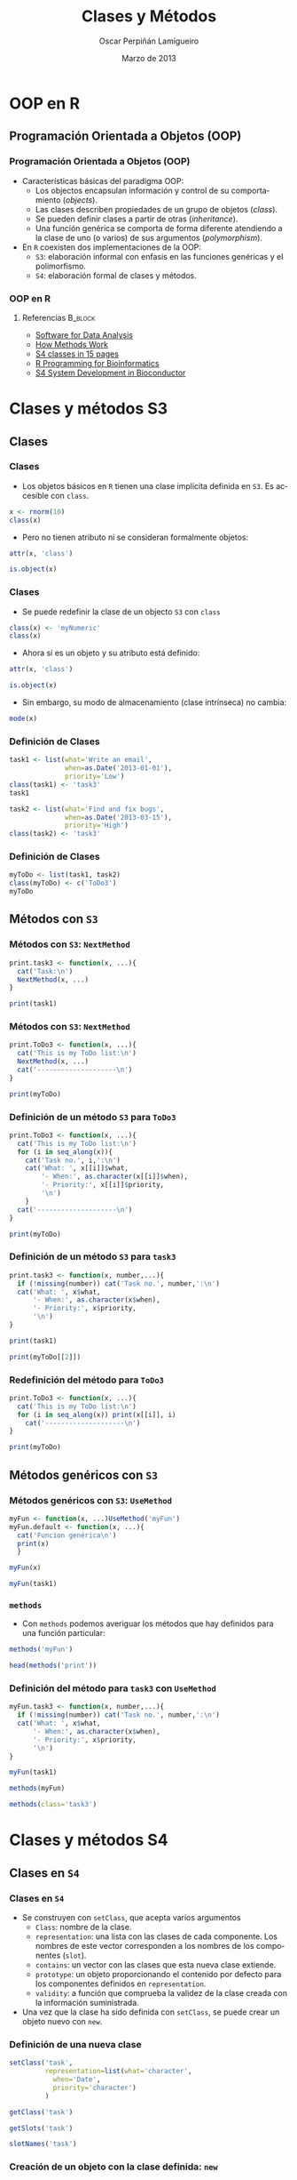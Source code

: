 #+TITLE:     Clases y Métodos
#+AUTHOR:    Oscar Perpiñán Lamigueiro
#+EMAIL:     oscar.perpinan@gmail.com
#+DATE:      Marzo de 2013
#+DESCRIPTION:
#+KEYWORDS:
#+LANGUAGE:  es
#+OPTIONS:   H:3 num:t toc:nil \n:nil @:t ::t |:t ^:t -:t f:t *:t <:t
#+OPTIONS:   TeX:t LaTeX:t skip:nil d:nil todo:t pri:nil tags:not-in-toc
#+INFOJS_OPT: view:nil toc:nil ltoc:t mouse:underline buttons:0 path:http://orgmode.org/org-info.js
#+EXPORT_SELECT_TAGS: export
#+EXPORT_EXCLUDE_TAGS: noexport
#+LINK_UP:   
#+LINK_HOME: 
#+XSLT:
#+startup: beamer
#+LaTeX_CLASS: beamer
#+BEAMER_FRAME_LEVEL: 3
#+LATEX_CLASS_OPTIONS: [xcolor={usenames,svgnames,dvipsnames}]
#+LATEX_HEADER: \AtBeginSection[]{\begin{frame}<beamer>\frametitle{Contenidos}\tableofcontents[currentsection]\end{frame}}
#+LATEX_HEADER: \lstset{keywordstyle=\color{blue}, commentstyle=\color{gray!90}, basicstyle=\ttfamily\footnotesize, columns=fullflexible, breaklines=false,linewidth=\textwidth, backgroundcolor=\color{gray!23}, basewidth={0.5em,0.4em}, literate={á}{{\'a}}1 {ñ}{{\~n}}1 {é}{{\'e}}1 {ó}{{\'o}}1 {º}{{\textordmasculine}}1}
#+LATEX_HEADER: \usepackage{mathpazo}
#+LATEX_HEADER: \usecolortheme{rose}  
#+LATEX_HEADER: \usefonttheme{serif} 
#+LATEX_HEADER: \usetheme{Goettingen}
#+LATEX_HEADER: \hypersetup{colorlinks=true, linkcolor=Blue, urlcolor=Blue}
#+PROPERTY:  tangle yes
#+PROPERTY:  comments org
#+PROPERTY: results output
#+PROPERTY: session *R*
#+PROPERTY: exports both
#+LATEX_HEADER: \usepackage{fancyvrb}
#+LATEX_HEADER: \DefineVerbatimEnvironment{verbatim}{Verbatim}{fontsize=\tiny, formatcom = {\color{black!70}}}


* OOP en R
** Programación Orientada a Objetos (OOP)

*** Programación Orientada a Objetos (OOP)
- Características básicas del paradigma OOP:
  - Los objectos encapsulan información y control de su comportamiento (/objects/).
  - Las clases describen propiedades de un grupo de objetos (/class/).
  - Se pueden definir clases a partir de otras (/inheritance/).
  - Una función genérica se comporta de forma diferente atendiendo a la
    clase de uno (o varios) de sus argumentos (/polymorphism/).
- En =R= coexisten dos implementaciones de la OOP:
  - =S3=: elaboración informal con enfasis en las funciones genéricas y el polimorfismo.
  - =S4=: elaboración formal de clases y métodos.
*** OOP en R
**** Referencias 						    :B_block:
     :PROPERTIES:
     :BEAMER_env: block
     :END:
#+BEGIN_CENTER
- [[http://books.google.es/books/about/Software_for_Data_Analysis.html][Software for Data Analysis]] 
- [[http://developer.r-project.org/howMethodsWork.pdf][How Methods Work]]
- [[http://www.stat.auckland.ac.nz/S-Workshop/Gentleman/S4Objects.pdf][S4 classes in 15 pages]]
- [[http://bioconductor.org/help/publications/books/r-programming-for-bioinformatics/][R Programming for Bioinformatics ]]
- [[http://bioconductor.org/help/course-materials/2010/AdvancedR/S4InBioconductor.pdf][S4 System Development in Bioconductor]]
#+END_CENTER

* Clases y métodos S3

** Clases
*** Clases
- Los objetos básicos en =R= tienen una clase implícita definida en =S3=. Es accesible con =class=.
#+begin_src R
  x <- rnorm(10)
  class(x)
#+end_src
- Pero no tienen atributo ni se consideran formalmente objetos:
#+begin_src R
attr(x, 'class')
#+end_src
#+begin_src R
is.object(x)
#+end_src


*** Clases
- Se puede redefinir la clase de un objecto =S3= con =class=
#+begin_src R
  class(x) <- 'myNumeric'
  class(x)
#+end_src
- Ahora sí es un objeto y su atributo está definido:
#+begin_src R
attr(x, 'class')
#+end_src
#+begin_src R
is.object(x)
#+end_src
- Sin embargo, su modo de almacenamiento (clase intrínseca) no cambia:
#+begin_src R
  mode(x)
#+end_src

*** Definición de Clases 
#+begin_src R
  task1 <- list(what='Write an email',
                when=as.Date('2013-01-01'),
                priority='Low')
  class(task1) <- 'task3'
  task1
#+end_src
#+begin_src R
  task2 <- list(what='Find and fix bugs',
                when=as.Date('2013-03-15'),
                priority='High')
  class(task2) <- 'task3'
#+end_src

*** Definición de Clases
#+begin_src R
  myToDo <- list(task1, task2)
  class(myToDo) <- c('ToDo3')
  myToDo
#+end_src

# ** Herencia entre clases
# #+begin_src R
#   inherits(myToDo, 'task3')
# #+end_src

# - Atención: cuando un vector se transforma en matriz no hereda =numeric=:
# #+begin_src R
#   x <- rnorm(10)
#   x <- matrix(x, nrow=2)
#   inherits(x, 'numeric')
# #+end_src

** Métodos con =S3=

*** Métodos con =S3=: =NextMethod=
#+begin_src R
  print.task3 <- function(x, ...){
    cat('Task:\n')
    NextMethod(x, ...)
  }
#+end_src
#+begin_src R
  print(task1)
#+end_src

*** Métodos con =S3=: =NextMethod=
#+begin_src R
  print.ToDo3 <- function(x, ...){
    cat('This is my ToDo list:\n')
    NextMethod(x, ...)
    cat('--------------------\n')
  }
#+end_src
#+begin_src R
print(myToDo)
#+end_src


*** Definición de un método =S3= para =ToDo3=

#+begin_src R
  print.ToDo3 <- function(x, ...){
    cat('This is my ToDo list:\n')
    for (i in seq_along(x)){
      cat('Task no.', i,':\n')
      cat('What: ', x[[i]]$what,
          '- When:', as.character(x[[i]]$when),
          '- Priority:', x[[i]]$priority,
          '\n')
      }
    cat('--------------------\n')
  }
#+end_src
#+begin_src R
  print(myToDo)
#+end_src

*** Definición de un método =S3= para =task3=
#+begin_src R
  print.task3 <- function(x, number,...){
    if (!missing(number)) cat('Task no.', number,':\n')
    cat('What: ', x$what,
        '- When:', as.character(x$when),
        '- Priority:', x$priority,
        '\n')
  }
 
#+end_src
#+begin_src R
print(task1)
#+end_src
#+begin_src R
print(myToDo[[2]])
#+end_src

*** Redefinición del método para =ToDo3=
#+begin_src R
  print.ToDo3 <- function(x, ...){
    cat('This is my ToDo list:\n')
    for (i in seq_along(x)) print(x[[i]], i)
      cat('--------------------\n')
  }
#+end_src
#+begin_src R
print(myToDo)
#+end_src

** Métodos genéricos con =S3=
*** Métodos genéricos con =S3=: =UseMethod=
#+begin_src R
  myFun <- function(x, ...)UseMethod('myFun')
  myFun.default <- function(x, ...){
    cat('Funcion genérica\n')
    print(x)
    }
#+end_src

#+begin_src R
myFun(x)
#+end_src
#+begin_src R
myFun(task1)
#+end_src

*** =methods=
- Con =methods= podemos averiguar los métodos que hay definidos para una función particular:
#+begin_src R
  methods('myFun')
#+end_src
#+begin_src R
  head(methods('print'))
#+end_src

*** Definición del método para =task3= con =UseMethod=
#+begin_src R
  myFun.task3 <- function(x, number,...){
    if (!missing(number)) cat('Task no.', number,':\n')
    cat('What: ', x$what,
        '- When:', as.character(x$when),
        '- Priority:', x$priority,
        '\n')
  }
#+end_src
#+begin_src R
myFun(task1)
#+end_src
#+begin_src R
methods(myFun)
#+end_src
#+begin_src R
  methods(class='task3')
#+end_src

* Clases y métodos S4

** Clases en =S4=
*** Clases en =S4=
- Se construyen con =setClass=, que acepta varios argumentos
  - =Class=: nombre de la clase.
  - =representation=: una lista con las clases de cada componente. Los nombres de este vector corresponden a los nombres de los componentes (=slot=).
  - =contains=: un vector con las clases que esta nueva clase extiende.
  - =prototype=: un objeto proporcionando el contenido por defecto para los componentes definidos en =representation=.
  - =validity=: a función que comprueba la validez de la clase creada con la información suministrada.
- Una vez que la clase ha sido definida con =setClass=, se puede crear
  un objeto nuevo con =new=.

*** Definición de una nueva clase
#+begin_src R
  setClass('task',
           representation=list(what='character',
             when='Date',
             priority='character')
           )
#+end_src
#+begin_src R
  getClass('task')
#+end_src
#+begin_src R
  getSlots('task')
#+end_src
#+begin_src R
  slotNames('task')
#+end_src

*** Creación de un objeto con la clase definida: =new=

#+begin_src R
  task1 <- new('task', what='Find and fix bugs',
                  when=as.Date('2013-03-15'),
                  priority='High')
#+end_src
#+begin_src R
task1
#+end_src

*** Funciones para crear objetos
- Es habitual definir funciones que construyen y modifican objetos
  para evitar el uso de =new=:
#+begin_src R
  createTask <- function(what, when, priority){
    new('task', what=what, when=when, priority=priority)
    }  
#+end_src
#+begin_src R
  task2 <-createTask(what='Write an email',
                  when=as.Date('2013-01-01'),
                  priority='Low')
  
#+end_src

#+begin_src R
  createTask('Oops', 'Hoy', 3)
#+end_src

*** Definición de la clase =ToDo=
#+begin_src R
  setClass('ToDo',
           representation=list(tasks='list')
           )
#+end_src
#+begin_src R
  myList <- new('ToDo', tasks=list(task1, task2))
#+end_src   

*** Funciones para crear objetos
#+begin_src R
  createToDo <- function(){
    new('ToDo')
    }
#+end_src

#+begin_src R
  addTask <- function(object, task){
    stopifnot(is(task,'task'))
    object@tasks <- c(object@tasks, task)
    object
    }
#+end_src

*** Problema con los slots definidos como =list=
- Dado que el slot =tasks= es una =list=, podemos añadir cualquier
  cosa. 
#+begin_src R
  myListOops <- new('ToDo',
                    tasks=list(t1='Tarea1',
                      task1, task2))
#+end_src

*** Validación
- Para obligar a que sus elementos sean de clase =task= debemos añadir
  una función de validación.
#+begin_src R
  valida <- function (object) {
    if (any(sapply(object@tasks, function(x) !is(x, "task")))) 
      stop("not a list of task objects")
    return(TRUE)
  }
  
  setClass('ToDo',
           representation=list(tasks='list'),
           validity=valida
           )
#+end_src

#+begin_src R
  myListOops <- new('ToDo',
                    tasks=list(t1='Tarea1',
                      task1, task2))
#+end_src


** Métodos en =S4=

*** Métodos en =S4=
- Normalmente se definen con =setMethod=.
- Hay que definir:
  - la =signature= (clase de los argumentos para /esta/ definición del
    método)
  - la función a ejecutar (=definition=).
- Es necesario que exista un método genérico ya definido. Si no
  existe, se define con =setGeneric=.
#+begin_src R
  isGeneric('print')
#+end_src

- Si ya existe un método genérico, la función =definition= debe tener
  todos los argumentos de la función genérica y en el mismo orden.
#+begin_src R
getGeneric('print')
#+end_src

*** Definición de un método =print= para =task=
#+begin_src R
  setMethod('print', signature='task',
            definition=function(x,...){
              cat('What: ', x@what,
                  '- When:', as.character(x@when),
                  '- Priority:', x@priority,
                  '\n')
            })
  
#+end_src


#+begin_src R
  print(task1)
#+end_src

*** Definición de un método =print= para =task=
#+begin_src R
  setMethod('print', signature='ToDo',
              definition=function(x,...){
                cat('This is my ToDo list:\n')
                tasksList <- x@tasks
                for (i in seq_along(tasksList)) {
                  cat('No.', i, ':')
                  print(tasksList[[i]])
                  }
                cat('--------------------\n')
              })
  
#+end_src

#+begin_src R
  print(myList)
#+end_src

** Clases =S3= con clases y métodos =S4=

*** Clases =S3= con clases y métodos =S4=
- Para usar objetos de clase =S3= en =signatures= de métodos =S4= o
  como contenido de =slots= de una clase =S4= hay que registrarlos con
  =setOldClass=:
#+begin_src R
setOldClass('lm')
#+end_src

- Definimos un método genérico para =xyplot=
#+begin_src R
setGeneric('xyplot')
#+end_src
- Definimos un método para la clase =lm= usando =xyplot=.
#+begin_src R
  setMethod('xyplot',
            signature=c(x='lm', data='missing'),
            definition=function(x, data,
              ...){
              fitted <- fitted(x)
              residuals <- residuals(x)
              xyplot(residuals ~ fitted,...)
              })
  
#+end_src

*** Ejemplo con =lm= y =xyplot=
- Recuperamos la regresión que empleamos en el apartado de Estadística:
#+begin_src R
lmFertEdu <- lm(Fertility ~ Education, data = swiss)
#+end_src

#+ATTR_LaTeX: width=0.4\textwidth
#+begin_src R :exports both :results output graphics :file xyplotS4.pdf
xyplot(lmFertEdu, col='red', pch=19, type=c('p', 'g'))
#+end_src

#+begin_src R :exports none :tangle no
  remove(print.task3, print.ToDo3)
  removeMethod(print, 'task')
  removeMethod(print, 'ToDo')
#+end_src
